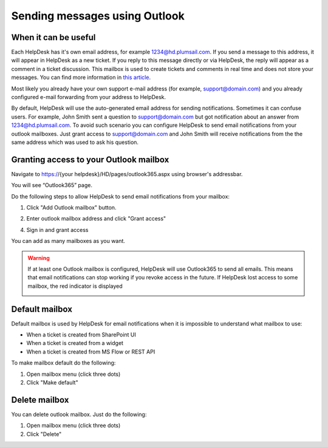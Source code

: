 Sending messages using Outlook
###########################

When it can be useful
~~~~~~~~~~~~~~~~~~~~~~~~~~~~~~~~~~~~~~~~~~~~~~~~~~~~~~~

Each HelpDesk has it's own email address, for example 1234@hd.plumsail.com.
If you send a message to this address, it will appear in HelpDesk as a
new ticket. If you reply to this message directly or via HelpDesk, the
reply will appear as a comment in a ticket discussion. This mailbox is
used to create tickets and comments in real time and does not store your
messages. You can find more information in \ `this article`_.

Most likely you already have your own support e-mail address (for example, support@domain.com) 
and you already configured e-mail forwarding from your address to HelpDesk.

By default, HelpDesk will use the auto-generated email address for sending
notifications. Sometimes it can confuse users. For example, John Smith sent a question 
to support@domain.com but got notification about an answer from 1234@hd.plumsail.com.
To avoid such scenario you can configure HelpDesk to send email notifications from your outlook mailboxes.
Just grant access to support@domain.com and John Smith will receive notifications from the 
the same address which was used to ask his question.


Granting access to your Outlook mailbox
~~~~~~~~~~~~~~~~~~~~~~~~~~~~~~~~~~~~~~~~~~~~~~~~~~~~~~~

Navigate to https://{your helpdesk}/HD/pages/outlook365.aspx using browser's addressbar.

You will see “Outlook365” page.

|Outlook365Settings|


Do the following steps to allow HelpDesk to send email notifications from your mailbox:

1. Click "Add Outlook mailbox" button.

|Step1|

2. Enter outlook mailbox address and click "Grant access"

|Step2|

4. Sign in and grant access 

|Step3|

You can add as many mailboxes as you want.

|Step4|

.. Warning::
    If at least one Outlook mailbox is configured, HelpDesk will use Outlook365 
    to send all emails. This means that email notifications can stop working if 
    you revoke access in the future. If HelpDesk lost access to some mailbox, 
    the red indicator is displayed

    |LostAccess|

Default mailbox
~~~~~~~~~~~~~~~~~~~~~~~~~~~~~~~~~~~~~~~~~~~~~~~~~~~~~~~

Default mailbox is used by HelpDesk for email notifications when it is impossible to understand what mailbox to use:

- When a ticket is created from SharePoint UI
- When a ticket is created from a widget
- When a ticket is created from MS Flow or REST API

To make mailbox default do the following:

1. Open mailbox menu (click three dots)
2. Click "Make default"

|MakeDefault|

Delete mailbox
~~~~~~~~~~~~~~~~~~~~~~~~~~~~~~~~~~~~~~~~~~~~~~~~~~~~~~~

You can delete outlook mailbox. 
Just do the following:

1. Open mailbox menu (click three dots)
2. Click "Delete"

|Delete|


.. _this article: How%20forwarding%20works.html

.. |Outlook365Settings| image:: ../_static/img/outlook365.png
   :alt: Outlook Settings
.. |Step1| image:: ../_static/img/outlook365_step1.png
   :alt: Step 1
.. |Step2| image:: ../_static/img/outlook365_step2.png
   :alt: Step 2
.. |Step3| image:: ../_static/img/outlook365_step3.png
   :alt: Step 3
.. |Step4| image:: ../_static/img/outlook365_step4.png
   :alt: Step 4
.. |MakeDefault| image:: ../_static/img/outlook365_make_default.png
   :alt: Lost Access
.. |LostAccess| image:: ../_static/img/outlook365_lost_access.png
   :alt: Lost Access
.. |Delete| image:: ../_static/img/outlook365_delete.png
   :alt: Lost Access

